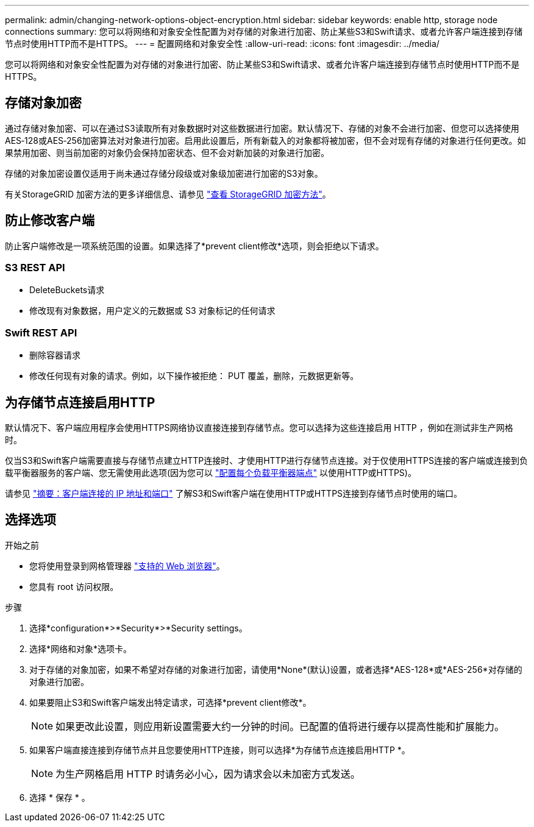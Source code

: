 ---
permalink: admin/changing-network-options-object-encryption.html 
sidebar: sidebar 
keywords: enable http, storage node connections 
summary: 您可以将网络和对象安全性配置为对存储的对象进行加密、防止某些S3和Swift请求、或者允许客户端连接到存储节点时使用HTTP而不是HTTPS。 
---
= 配置网络和对象安全性
:allow-uri-read: 
:icons: font
:imagesdir: ../media/


[role="lead"]
您可以将网络和对象安全性配置为对存储的对象进行加密、防止某些S3和Swift请求、或者允许客户端连接到存储节点时使用HTTP而不是HTTPS。



== 存储对象加密

通过存储对象加密、可以在通过S3读取所有对象数据时对这些数据进行加密。默认情况下、存储的对象不会进行加密、但您可以选择使用AES‐128或AES‐256加密算法对对象进行加密。启用此设置后，所有新载入的对象都将被加密，但不会对现有存储的对象进行任何更改。如果禁用加密、则当前加密的对象仍会保持加密状态、但不会对新加装的对象进行加密。

存储的对象加密设置仅适用于尚未通过存储分段级或对象级加密进行加密的S3对象。

有关StorageGRID 加密方法的更多详细信息、请参见 link:../admin/reviewing-storagegrid-encryption-methods.html["查看 StorageGRID 加密方法"]。



== 防止修改客户端

防止客户端修改是一项系统范围的设置。如果选择了*prevent client修改*选项，则会拒绝以下请求。



=== S3 REST API

* DeleteBuckets请求
* 修改现有对象数据，用户定义的元数据或 S3 对象标记的任何请求




=== Swift REST API

* 删除容器请求
* 修改任何现有对象的请求。例如，以下操作被拒绝： PUT 覆盖，删除，元数据更新等。




== 为存储节点连接启用HTTP

默认情况下、客户端应用程序会使用HTTPS网络协议直接连接到存储节点。您可以选择为这些连接启用 HTTP ，例如在测试非生产网格时。

仅当S3和Swift客户端需要直接与存储节点建立HTTP连接时、才使用HTTP进行存储节点连接。对于仅使用HTTPS连接的客户端或连接到负载平衡器服务的客户端、您无需使用此选项(因为您可以 link:../admin/configuring-load-balancer-endpoints.html["配置每个负载平衡器端点"] 以使用HTTP或HTTPS)。

请参见 link:summary-ip-addresses-and-ports-for-client-connections.html["摘要：客户端连接的 IP 地址和端口"] 了解S3和Swift客户端在使用HTTP或HTTPS连接到存储节点时使用的端口。



== 选择选项

.开始之前
* 您将使用登录到网格管理器 link:../admin/web-browser-requirements.html["支持的 Web 浏览器"]。
* 您具有 root 访问权限。


.步骤
. 选择*configuration*>*Security*>*Security settings。
. 选择*网络和对象*选项卡。
. 对于存储的对象加密，如果不希望对存储的对象进行加密，请使用*None*(默认)设置，或者选择*AES-128*或*AES-256*对存储的对象进行加密。
. 如果要阻止S3和Swift客户端发出特定请求，可选择*prevent client修改*。
+

NOTE: 如果更改此设置，则应用新设置需要大约一分钟的时间。已配置的值将进行缓存以提高性能和扩展能力。

. 如果客户端直接连接到存储节点并且您要使用HTTP连接，则可以选择*为存储节点连接启用HTTP *。
+

NOTE: 为生产网格启用 HTTP 时请务必小心，因为请求会以未加密方式发送。

. 选择 * 保存 * 。

